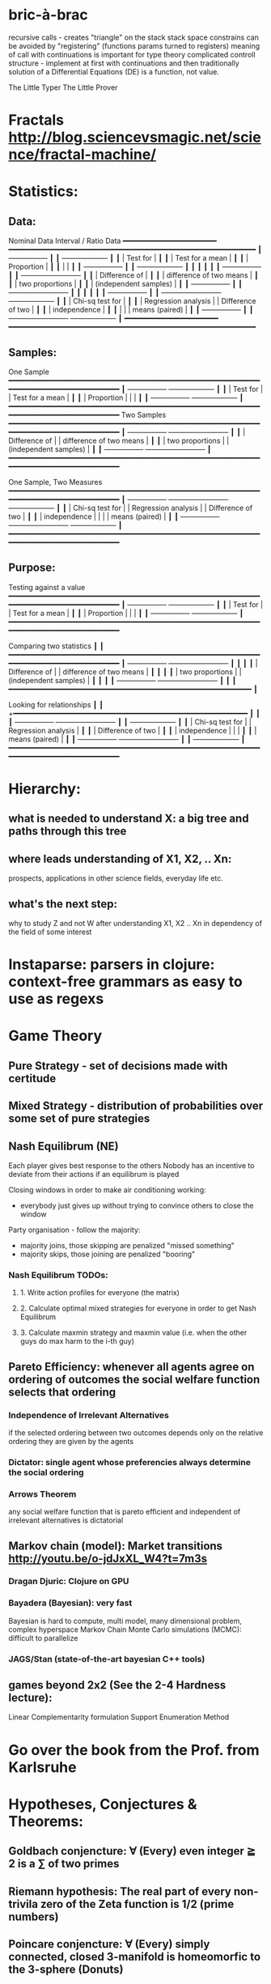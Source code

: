 * bric-à-brac
  recursive calls - creates "triangle" on the stack
  stack space constrains can be avoided by "registering" (functions params turned to registers)
  meaning of call with continuations is important for type theory
  complicated controll structure - implement at first with continuations and then traditionally
  solution of a Differential Equations (DE) is a function, not value.

  The Little Typer
  The Little Prover

* Fractals http://blog.sciencevsmagic.net/science/fractal-machine/

* Statistics:
** Data:
   Nominal Data                Interval / Ratio Data
   +━━━━━━━━━━━━━━━━━━━━━━+   +━━━━━━━━━━━━━━━━━━━━━━━━━━━━━━━━━━━━━━━━━━━━━━━━━━━━━━━━━━+
   ┃  +-----------------+ ┃   ┃                                    +-------------------+ ┃
   ┃  | Test for        | ┃   ┃                                    | Test for a mean   | ┃
   ┃  | Proportion      | ┃   ┃                                    |                   | ┃
   ┃  +-----------------+ ┃   ┃                                    +-------------------+ ┃
   ┃                      ┃   ┃                                                          ┃
   ┃  +-----------------+ ┃   ┃ +-------------------------+                              ┃
   ┃  | Difference of   | ┃   ┃ | difference of two means |                              ┃
   ┃  | two proportions | ┃   ┃ | (independent samples)   |                              ┃
   ┃  +-----------------+ ┃   ┃ +-------------------------+                              ┃
   ┃                      ┃   ┃                                                          ┃
   ┃  +-----------------+ ┃   ┃ +-------------------------+        +-------------------+ ┃
   ┃  | Chi-sq test for | ┃   ┃ | Regression analysis     |        | Difference of two | ┃
   ┃  | independence    | ┃   ┃ |                         |        | means (paired)    | ┃
   ┃  +-----------------+ ┃   ┃ +-------------------------+        +-------------------+ ┃
   +━━━━━━━━━━━━━━━━━━━━━━+   +━━━━━━━━━━━━━━━━━━━━━━━━━━━━━━━━━━━━━━━━━━━━━━━━━━━━━━━━━━+

** Samples:
   One Sample
   +━━━━━━━━━━━━━━━━━━━━━━━━━━━━━━━━━━━━━━━━━━━━━━━━━━━━━━━━━━━━━━━━━━━━━━━━━━━━━━━━━━━━━+
   ┃  +-----------------+                                          +-------------------+ ┃
   ┃  | Test for        |                                          | Test for a mean   | ┃
   ┃  | Proportion      |                                          |                   | ┃
   ┃  +-----------------+                                          +-------------------+ ┃
   +━━━━━━━━━━━━━━━━━━━━━━━━━━━━━━━━━━━━━━━━━━━━━━━━━━━━━━━━━━━━━━━━━━━━━━━━━━━━━━━━━━━━━+
   Two Samples   
   +━━━━━━━━━━━━━━━━━━━━━━━━━━━━━━━━━━━━━━━━━━━━━━━━━━━━━━━━━━━━━━━━━━━━━━━━━━━━━━━━━━━━━+
   ┃  +-----------------+       +-------------------------+                              ┃
   ┃  | Difference of   |       | difference of two means |                              ┃
   ┃  | two proportions |       | (independent samples)   |                              ┃
   ┃  +-----------------+       +-------------------------+                              ┃
   +━━━━━━━━━━━━━━━━━━━━━━━━━━━━━━━━━━━━━━━━━━━━━━━━━━━━━━━━━━━━━━━━━━━━━━━━━━━━━━━━━━━━━+

   One Sample, Two Measures      
   +━━━━━━━━━━━━━━━━━━━━━━━━━━━━━━━━━━━━━━━━━━━━━━━━━━━━━━━━━━━━━━━━━━━━━━━━━━━━━━━━━━━━━+
   ┃  +-----------------+       +-------------------------+        +-------------------+ ┃
   ┃  | Chi-sq test for |       | Regression analysis     |        | Difference of two | ┃
   ┃  | independence    |       |                         |        | means (paired)    | ┃
   ┃  +-----------------+       +-------------------------+        +-------------------+ ┃
   +━━━━━━━━━━━━━━━━━━━━━━━━━━━━━━━━━━━━━━━━━━━━━━━━━━━━━━━━━━━━━━━━━━━━━━━━━━━━━━━━━━━━━+

** Purpose:
   Testing against a value
   +━━━━━━━━━━━━━━━━━━━━━━━━━━━━━━━━━━━━━━━━━━━━━━━━━━━━━━━━━━━━━━━━━━━━━━━━━━━━━━━━━━━━━+
   ┃  +-----------------+                                          +-------------------+ ┃
   ┃  | Test for        |                                          | Test for a mean   | ┃
   ┃  | Proportion      |                                          |                   | ┃
   ┃  +-----------------+                                          +-------------------+ ┃
   +━━━━━━━━━━━━━━━━━━━━━━━━━━━━━━━━━━━━━━━━━━━━━━━━━━━━━━━━━━━━━━━━━━━━━━━━━━━━━━━━━━━━━+
   
   Comparing two statistics 
   ┃                        ┃
   +━━━━━━━━━━━━━━━━━━━━━━━━━━━━━━━━━━━━━━━━━━━━━━━━━━━━━━━━━━━━━━━━━━━━━━━━━━━━━━━━━━━━━+
   ┃  +-----------------+       +-------------------------+  ┃  ┃                        ┃
   ┃  | Difference of   |       | difference of two means |  ┃  ┃                        ┃
   ┃  | two proportions |       | (independent samples)   |  ┃  ┃                        ┃
   ┃  +-----------------+       +-------------------------+  ┃  ┃                        ┃
   +━━━━━━━━━━━━━━━━━━━━━━━━━━━━━━━━━━━━━━━━━━━━━━━━━━━━━━━━━+                           ┃
 
   Looking for relationships 
   ┃                        ┃
   +━━━━━━━━━━━━━━━━━━━━━━━━━━━━━━━━━━━━━━━━━━━━━━━━━━━━━━━  ┃                           ┃
   ┃  +-----------------+       +-------------------------+  ┃  ┃  +-------------------+ ┃
   ┃  | Chi-sq test for |       | Regression analysis     |  ┃  ┃  | Difference of two | ┃
   ┃  | independence    |       |                         |  ┃  ┃  | means (paired)    | ┃
   ┃  +-----------------+       +-------------------------+  ┃  ┃  +-------------------+ ┃
   +━━━━━━━━━━━━━━━━━━━━━━━━━━━━━━━━━━━━━━━━━━━━━━━━━━━━━━━━━━━━━━━━━━━━━━━━━━━━━━━━━━━━━+

* Hierarchy:
** what is needed to understand X: a big tree and paths through this tree
** where leads understanding of X1, X2, .. Xn:
   prospects, applications in other science fields, everyday life etc.
** what's the next step:
   why to study Z and not W after understanding X1, X2 .. Xn in dependency of the field of some interest
* Instaparse: parsers in clojure: context-free grammars as easy to use as regexs
* Game Theory
** Pure Strategy - set of decisions made with certitude
** Mixed Strategy - distribution of probabilities over some set of pure strategies
** Nash Equilibrum (NE)
   Each player gives best response to the others
   Nobody has an incentive to deviate from their actions if an equilibrum is played

   Closing windows in order to make air conditioning working:
   - everybody just gives up without trying to convince others to close the window
   Party organisation - follow the majority:
   - majority joins, those skipping are penalized "missed something"
   - majority skips, those joining are penalized "booring"
*** Nash Equilibrum TODOs:
**** 1. Write action profiles for everyone (the matrix)
**** 2. Calculate optimal mixed strategies for everyone in order to get Nash Equilibrum
**** 3. Calculate maxmin strategy and maxmin value (i.e. when the other guys do max harm to the i-th guy)
** Pareto Efficiency: whenever all agents agree on ordering of outcomes the social welfare function selects that ordering
*** Independence of Irrelevant Alternatives
    if the selected ordering between two outcomes depends only on the relative
    ordering they are given by the agents
*** Dictator: single agent whose preferencies always determine the social ordering
*** Arrows Theorem
    any social welfare function that is pareto efficient and independent of
    irrelevant alternatives is dictatorial
** Markov chain (model): Market transitions http://youtu.be/o-jdJxXL_W4?t=7m3s
*** Dragan Djuric: Clojure on GPU
*** Bayadera (Bayesian): very fast
    Bayesian is hard to compute, multi model, many dimensional problem, complex hyperspace
    Markov Chain Monte Carlo simulations (MCMC): difficult to parallelize
*** JAGS/Stan (state-of-the-art bayesian C++ tools)
** games beyond 2x2 (See the 2-4 Hardness lecture):
   Linear Complementarity formulation
   Support Enumeration Method

* Go over the book from the Prof. from Karlsruhe
* Hypotheses, Conjectures & Theorems:
** Goldbach conjencture: ∀ (Every) even integer ≧ 2 is a ∑ of two primes
** Riemann hypothesis: The real part of every non-trivila zero of the Zeta function is 1/2 (prime numbers)
** Poincare conjencture: ∀ (Every) simply connected, closed 3-manifold is homeomorfic to the 3-sphere (Donuts)
** P vs. NP: ∀ problem whose solution can be quickly verified by a computer can also be quickly solved by a computer
** Fermant's Last Theorem: ∀ n ≧ 2 there's no x,y,z such that xⁿ + yⁿ = zⁿ
** Continuum Hypothesis: There is no set with cardinality strictly between the cardinalities of integers and real numbers.
   Notes: R surj P(N) (Power series - Mocninovy rad)
** Fundamental Theorem of Arithmetics: Every positive integer n can be written in a unique way as a product of primes.

   Russells paradox - Barbiers dilema

* Tensor: most general bilinear operation; Notation ⊗
* Probability:
** Rules:
   Difference: P(B − A) = P(B) - P(A ∩ B)
   Inclusion-Exclusion: P(A ∪ B) = P(A) + P(B) − P(A ∩ B)
   Boole’s Inequality: P(A ∪ B) <= P(A) + P(B)
   Monotonicity: If A ⊆ B then P(A) <= P(B)
** Ordinary conditional probability P(A ∣ B) = P(A ∩ B) / P(B):

| Objective Health | Objective Health | Test result  | Test result | Outcome probability | Event T ∩ H:                      |
| ill / healthy    |      probability |              | probability |            P(T ∩ H) | P(T ∣ H ) =                       |
| H                |             P(H) | T            |        P(T) |       (* P(H) P(T)) | (/ P(T ∩ H) P(H))                 |
|------------------+------------------+--------------+-------------+---------------------+-----------------------------------|
| really-ill       |              0.1 | test-ill     |         0.9 |                0.09 | (/ 0.09 (+ 0.09 0.27)) = 0.25     |
| really-ill       |              0.1 | test-healthy |         0.1 |                0.01 | (/ 0.01 (+ 0.01 0.63)) = 0.015625 |
| really-healthy   |              0.9 | test-ill     |         0.3 |                0.27 | (/ 0.27 (+ 0.09 0.27)) = 0.75     |
| really-healthy   |              0.9 | test-healthy |         0.7 |                0.63 | (/ 0.63 (+ 0.01 0.63)) = 0.984375 |

- Generall test correctness: 0.09 + 0.63 = 0.72 (i.e. proper results for ill + proper results for healthy persons)
- Just guessing "everybody's healthy" gives 90% "generall test correctness" because the test is wrong only for ill patients and they make up 10% of the population.


# ----------------------------------------
#              test positive
#                   +---- 0.9            0.1 * 0.9 = 0.09
#          ill      |
#    +---- 0.1 -----+
#    |              |  test negative
#    |              +---- 0.1            0.1 * 0.1 = 0.01
#    |
#    |
#  ---+                test positive
#    |              +---- 0.3            0.9 * 0.3 = 0.27
#    |              |
#    +--- 0.9 ------+
#       healthy     |
#                   |  test negative
#                   +---- 0.7            0.9 * 0.7 = 0.63

;; test is negative i.e. says "you're healthy" and the patient is really ill (has the condition)
(/ 0.01 (+ 0.01 0.63)) = 0.015625

;; test is positive i.e. says "you're ill" and the patient is really ill (has the condition)
(/ 0.09 (+ 0.09 0.27)) = 0.25

;; test is negative i.e. says "you're healthy" and the patient is really health (doesn't have the condition)y
(/ 0.63 (+ 0.01 0.63)) = 0.984375

;; test is posivite i.e. says "you're ill" and the patient is really healthy (doesn't have the condition)
(/ 0.27 (+ 0.09 0.27)) = 0.75

** A posteriori conditional probability P(B ∣ A) = P(A ∩ B) / P(B):
   if event B precedes event A in time. Example: The probability it was cloudy this morning, given that it rained in the afternoon.

#+BEGIN_SRC clojure
(defn x [] (+ 1 2))
(x)
#+END_SRC

#(reduce * (range 1 (inc %)))

Bodil Stokke
* Homology: higher dimensional analogues for studying loops = (alternative to) Homotopy groups
** Simplices: analogs of triangles in higher dimensions
* Fundamental group π₂: "loops of loops"
  Loops around sphere: captuers 2-dimensional hole in the sphere
  πₙ(S-k-upper-index) Homotopy group exists even if n > k; measuring higher dimensional holes in k dimensional sphere
  "Patri" - containment relation

* Homotopy Type Theory HoTT: paths in a space
  Equivalence is equivalent to equality (For all types A,B):
  Π A,B : Type.(A ≃ B) ≃ (A = B)

* Continuations:
  call-cc:  call with current continuation
  First-class continuations - in Scheme and Ruby
** Continuation Passing Style (CPS) – CPS is just a style of coding and any
   language supporting anonymous functions will allow this style
